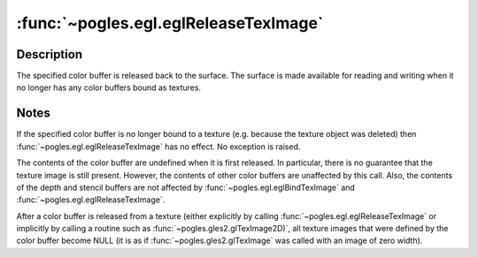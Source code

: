 :func:`~pogles.egl.eglReleaseTexImage`
======================================

.. function:: pogles.egl.eglReleaseTexImage(display, surface, buffer)

    Release a color buffer that is being used as a texture.

    :param display: is the EGL display.
    :type display: :class:`~pogles.egl.EGLDisplay`
    :param surface: is the EGL surface.
    :type surface: :class:`~pogles.egl.EGLSurface`
    :param buffer: is the texture image data.
    :type buffer: int
    :raises: :exc:`~pogles.egl.EGLException`


Description
-----------

The specified color buffer is released back to the surface.  The surface is
made available for reading and writing when it no longer has any color buffers
bound as textures.


Notes
-----

If the specified color buffer is no longer bound to a texture (e.g. because the
texture object was deleted) then :func:`~pogles.egl.eglReleaseTexImage` has no
effect.  No exception is raised.

The contents of the color buffer are undefined when it is first released.  In
particular, there is no guarantee that the texture image is still present.
However, the contents of other color buffers are unaffected by this call.
Also, the contents of the depth and stencil buffers are not affected by
:func:`~pogles.egl.eglBindTexImage` and :func:`~pogles.egl.eglReleaseTexImage`.

After a color buffer is released from a texture (either explicitly by calling
:func:`~pogles.egl.eglReleaseTexImage` or implicitly by calling a routine such
as :func:`~pogles.gles2.glTexImage2D)`, all texture images that were defined by
the color buffer become NULL (it is as if :func:`~pogles.gles2.glTexImage` was
called with an image of zero width).
